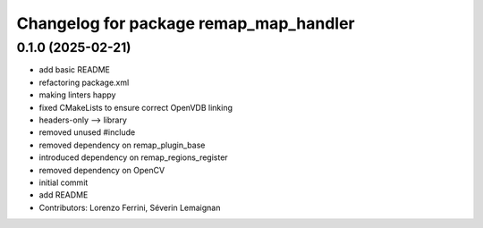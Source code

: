 ^^^^^^^^^^^^^^^^^^^^^^^^^^^^^^^^^^^^^^^
Changelog for package remap_map_handler
^^^^^^^^^^^^^^^^^^^^^^^^^^^^^^^^^^^^^^^

0.1.0 (2025-02-21)
------------------
* add basic README
* refactoring package.xml
* making linters happy
* fixed CMakeLists to ensure correct OpenVDB linking
* headers-only --> library
* removed unused #include
* removed dependency on remap_plugin_base
* introduced dependency on remap_regions_register
* removed dependency on OpenCV
* initial commit
* add README
* Contributors: Lorenzo Ferrini, Séverin Lemaignan
